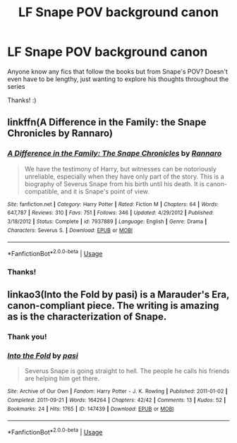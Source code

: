 #+TITLE: LF Snape POV background canon

* LF Snape POV background canon
:PROPERTIES:
:Author: tectonictigress
:Score: 4
:DateUnix: 1531414980.0
:DateShort: 2018-Jul-12
:FlairText: Request
:END:
Anyone know any fics that follow the books but from Snape's POV? Doesn't even have to be lengthy, just wanting to explore his thoughts throughout the series

Thanks! :)


** linkffn(A Difference in the Family: the Snape Chronicles by Rannaro)
:PROPERTIES:
:Author: wordhammer
:Score: 5
:DateUnix: 1531415845.0
:DateShort: 2018-Jul-12
:END:

*** [[https://www.fanfiction.net/s/7937889/1/][*/A Difference in the Family: The Snape Chronicles/*]] by [[https://www.fanfiction.net/u/3824385/Rannaro][/Rannaro/]]

#+begin_quote
  We have the testimony of Harry, but witnesses can be notoriously unreliable, especially when they have only part of the story. This is a biography of Severus Snape from his birth until his death. It is canon-compatible, and it is Snape's point of view.
#+end_quote

^{/Site/:} ^{fanfiction.net} ^{*|*} ^{/Category/:} ^{Harry} ^{Potter} ^{*|*} ^{/Rated/:} ^{Fiction} ^{M} ^{*|*} ^{/Chapters/:} ^{64} ^{*|*} ^{/Words/:} ^{647,787} ^{*|*} ^{/Reviews/:} ^{310} ^{*|*} ^{/Favs/:} ^{751} ^{*|*} ^{/Follows/:} ^{346} ^{*|*} ^{/Updated/:} ^{4/29/2012} ^{*|*} ^{/Published/:} ^{3/18/2012} ^{*|*} ^{/Status/:} ^{Complete} ^{*|*} ^{/id/:} ^{7937889} ^{*|*} ^{/Language/:} ^{English} ^{*|*} ^{/Genre/:} ^{Drama} ^{*|*} ^{/Characters/:} ^{Severus} ^{S.} ^{*|*} ^{/Download/:} ^{[[http://www.ff2ebook.com/old/ffn-bot/index.php?id=7937889&source=ff&filetype=epub][EPUB]]} ^{or} ^{[[http://www.ff2ebook.com/old/ffn-bot/index.php?id=7937889&source=ff&filetype=mobi][MOBI]]}

--------------

*FanfictionBot*^{2.0.0-beta} | [[https://github.com/tusing/reddit-ffn-bot/wiki/Usage][Usage]]
:PROPERTIES:
:Author: FanfictionBot
:Score: 1
:DateUnix: 1531415863.0
:DateShort: 2018-Jul-12
:END:


*** Thanks!
:PROPERTIES:
:Author: tectonictigress
:Score: 1
:DateUnix: 1531454548.0
:DateShort: 2018-Jul-13
:END:


** linkao3(Into the Fold by pasi) is a Marauder's Era, canon-compliant piece. The writing is amazing as is the characterization of Snape.
:PROPERTIES:
:Author: Flye_Autumne
:Score: 3
:DateUnix: 1531447519.0
:DateShort: 2018-Jul-13
:END:

*** Thank you!
:PROPERTIES:
:Author: tectonictigress
:Score: 2
:DateUnix: 1531454566.0
:DateShort: 2018-Jul-13
:END:


*** [[https://archiveofourown.org/works/147439][*/Into the Fold/*]] by [[https://www.archiveofourown.org/users/pasi/pseuds/pasi][/pasi/]]

#+begin_quote
  Severus Snape is going straight to hell. The people he calls his friends are helping him get there.
#+end_quote

^{/Site/:} ^{Archive} ^{of} ^{Our} ^{Own} ^{*|*} ^{/Fandom/:} ^{Harry} ^{Potter} ^{-} ^{J.} ^{K.} ^{Rowling} ^{*|*} ^{/Published/:} ^{2011-01-02} ^{*|*} ^{/Completed/:} ^{2011-09-21} ^{*|*} ^{/Words/:} ^{164264} ^{*|*} ^{/Chapters/:} ^{42/42} ^{*|*} ^{/Comments/:} ^{13} ^{*|*} ^{/Kudos/:} ^{52} ^{*|*} ^{/Bookmarks/:} ^{24} ^{*|*} ^{/Hits/:} ^{1765} ^{*|*} ^{/ID/:} ^{147439} ^{*|*} ^{/Download/:} ^{[[https://archiveofourown.org/downloads/pa/pasi/147439/Into%20the%20Fold.epub?updated_at=1386669391][EPUB]]} ^{or} ^{[[https://archiveofourown.org/downloads/pa/pasi/147439/Into%20the%20Fold.mobi?updated_at=1386669391][MOBI]]}

--------------

*FanfictionBot*^{2.0.0-beta} | [[https://github.com/tusing/reddit-ffn-bot/wiki/Usage][Usage]]
:PROPERTIES:
:Author: FanfictionBot
:Score: 1
:DateUnix: 1531447539.0
:DateShort: 2018-Jul-13
:END:
